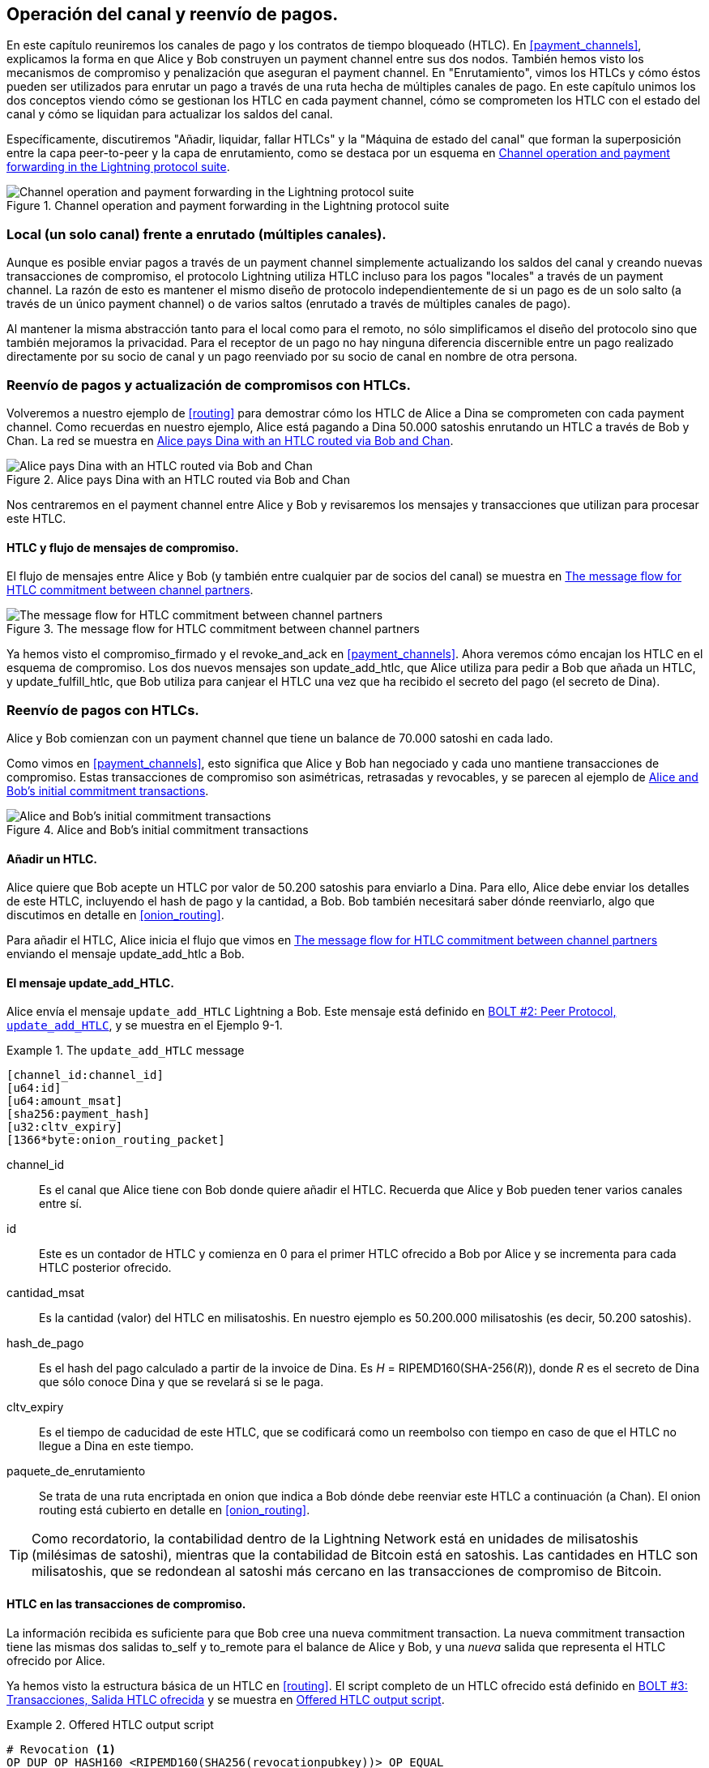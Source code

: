 [[channel_operation]]
== Operación del canal y reenvío de pagos.

En este capítulo reuniremos los canales de pago y los contratos de tiempo bloqueado (HTLC). En <<payment_channels>>, explicamos la forma en que Alice y Bob construyen un payment channel entre sus dos nodos. También hemos visto los mecanismos de compromiso y penalización que aseguran el payment channel. En "Enrutamiento", vimos los HTLCs y cómo éstos pueden ser utilizados para enrutar un pago a través de una ruta hecha de múltiples canales de pago. En este capítulo unimos los dos conceptos viendo cómo se gestionan los HTLC en cada payment channel, cómo se comprometen los HTLC con el estado del canal y cómo se liquidan para actualizar los saldos del canal.

Específicamente, discutiremos "Añadir, liquidar, fallar HTLCs" y la "Máquina de estado del canal" que forman la superposición entre la capa peer-to-peer y la capa de enrutamiento, como se destaca por un esquema en <<LN_protocol_channelops_highlight>>. 

[[LN_protocol_channelops_highlight]]
.Channel operation and payment forwarding in the Lightning protocol suite
image::images/mtln_0901.png["Channel operation and payment forwarding in the Lightning protocol suite"]

=== Local (un solo canal) frente a enrutado (múltiples canales).

Aunque es posible enviar pagos a través de un payment channel simplemente actualizando los saldos del canal y creando nuevas transacciones de compromiso, el protocolo Lightning utiliza HTLC incluso para los pagos "locales" a través de un payment channel. La razón de esto es mantener el mismo diseño de protocolo independientemente de si un pago es de un solo salto (a través de un único payment channel) o de varios saltos (enrutado a través de múltiples canales de pago).

Al mantener la misma abstracción tanto para el local como para el remoto, no sólo simplificamos el diseño del protocolo sino que también mejoramos la privacidad. Para el receptor de un pago no hay ninguna diferencia discernible entre un pago realizado directamente por su socio de canal y un pago reenviado por su socio de canal en nombre de otra persona.

=== Reenvío de pagos y actualización de compromisos con HTLCs.

Volveremos a nuestro ejemplo de <<routing>> para demostrar cómo los HTLC de Alice a Dina se comprometen con cada payment channel. Como recuerdas en nuestro ejemplo, Alice está pagando a Dina 50.000 satoshis enrutando un HTLC a través de Bob y Chan. La red se muestra en <<alice_dina_htlc_2>>. 

[[alice_dina_htlc_2]]
.Alice pays Dina with an HTLC routed via Bob and Chan
image::images/mtln_0809.png["Alice pays Dina with an HTLC routed via Bob and Chan"]

Nos centraremos en el payment channel entre Alice y Bob y revisaremos los mensajes y transacciones que utilizan para procesar este HTLC.

==== HTLC y flujo de mensajes de compromiso.

El flujo de mensajes entre Alice y Bob (y también entre cualquier par de socios del canal) se muestra en <<HTLC_commitment_message_flow>>. 

[[HTLC_commitment_message_flow]]
.The message flow for HTLC commitment between channel partners
image::images/mtln_0903.png["The message flow for HTLC commitment between channel partners"]

[role="pagebreak-before"]
Ya hemos visto el +compromiso_firmado+ y el +revoke_and_ack+ en <<payment_channels>>. Ahora veremos cómo encajan los HTLC en el esquema de compromiso. Los dos nuevos mensajes son +update_add_htlc+, que Alice utiliza para pedir a Bob que añada un HTLC, y +update_fulfill_htlc+, que Bob utiliza para canjear el HTLC una vez que ha recibido el secreto del pago (el secreto de Dina).

=== Reenvío de pagos con HTLCs.

Alice y Bob comienzan con un payment channel que tiene un balance de 70.000 satoshi en cada lado.

Como vimos en <<payment_channels>>, esto significa que Alice y Bob han negociado y cada uno mantiene transacciones de compromiso. Estas transacciones de compromiso son asimétricas, retrasadas y revocables, y se parecen al ejemplo de <<alice_bob_commitment_txs_1>>. 

[[alice_bob_commitment_txs_1]]
.Alice and Bob's initial commitment transactions
image::images/mtln_0904.png["Alice and Bob's initial commitment transactions"]

==== Añadir un HTLC.

Alice quiere que Bob acepte un HTLC por valor de 50.200 satoshis para enviarlo a Dina. Para ello, Alice debe enviar los detalles de este HTLC, incluyendo el hash de pago y la cantidad, a Bob. Bob también necesitará saber dónde reenviarlo, algo que discutimos en detalle en <<onion_routing>>.

Para añadir el HTLC, Alice inicia el flujo que vimos en <<HTLC_commitment_message_flow>> enviando el mensaje +update_add_htlc+ a Bob.

[[update_add_htlc]]
==== El mensaje update_add_HTLC.

Alice envía el mensaje `update_add_HTLC` Lightning a Bob. Este mensaje está definido en https://github.com/lightningnetwork/lightning-rfc/blob/master/02-peer-protocol.md#adding-an-htlc-update_add_htlc[BOLT #2: Peer Protocol, `update_add_HTLC`], y se muestra en el Ejemplo 9-1. 

[[update_add_HTLC_message_fields]]
.The `update_add_HTLC` message
====
----
[channel_id:channel_id]
[u64:id]
[u64:amount_msat]
[sha256:payment_hash]
[u32:cltv_expiry]
[1366*byte:onion_routing_packet]
----
====

+channel_id+:: Es el canal que Alice tiene con Bob donde quiere añadir el HTLC. Recuerda que Alice y Bob pueden tener varios canales entre sí.

+id+:: Este es un contador de HTLC y comienza en +0+ para el primer HTLC ofrecido a Bob por Alice y se incrementa para cada HTLC posterior ofrecido. 

+cantidad_msat+:: Es la cantidad (valor) del HTLC en milisatoshis. En nuestro ejemplo es 50.200.000 milisatoshis (es decir, 50.200 satoshis).

+hash_de_pago+:: Es el hash del pago calculado a partir de la invoice de Dina. Es _H_ = RIPEMD160(SHA-256(_R_)), donde _R_ es el secreto de Dina que sólo conoce Dina y que se revelará si se le paga.

+cltv_expiry+:: Es el tiempo de caducidad de este HTLC, que se codificará como un reembolso con tiempo en caso de que el HTLC no llegue a Dina en este tiempo.

+paquete_de_enrutamiento+:: Se trata de una ruta encriptada en onion que indica a Bob dónde debe reenviar este HTLC a continuación (a Chan). El onion routing está cubierto en detalle en <<onion_routing>>. 

[TIP]
====
Como recordatorio, la contabilidad dentro de la Lightning Network está en unidades de milisatoshis (milésimas de satoshi), mientras que la contabilidad de Bitcoin está en satoshis. Las cantidades en HTLC son milisatoshis, que se redondean al satoshi más cercano en las transacciones de compromiso de Bitcoin.
====

==== HTLC en las transacciones de compromiso.

La información recibida es suficiente para que Bob cree una nueva commitment transaction. La nueva commitment transaction tiene las mismas dos salidas +to_self+ y +to_remote+ para el balance de Alice y Bob, y una _nueva_ salida que representa el HTLC ofrecido por Alice.

Ya hemos visto la estructura básica de un HTLC en <<routing>>. El script completo de un HTLC ofrecido está definido en https://github.com/lightningnetwork/lightning-rfc/blob/master/03-transactions.md#offered-htlc-outputs[BOLT #3: Transacciones, Salida HTLC ofrecida] y se muestra en <<offered_htlc_output_script>>. 


[[offered_htlc_output_script]]
.Offered HTLC output script
====
[source,text,linenums]
----
# Revocation <1>
OP_DUP OP_HASH160 <RIPEMD160(SHA256(revocationpubkey))> OP_EQUAL
OP_IF
    OP_CHECKSIG
OP_ELSE
    <remote_HTLCpubkey> OP_SWAP OP_SIZE 32 OP_EQUAL
    OP_IF
        # Redemption <2>
        OP_HASH160 <RIPEMD160(payment_hash)> OP_EQUALVERIFY
        2 OP_SWAP <local_HTLCpubkey> 2 OP_CHECKMULTISIG
    OP_ELSE
        # Refund <3>
        OP_DROP <cltv_expiry> OP_CHECKLOCKTIMEVERIFY OP_DROP
        OP_CHECKSIG
    OP_ENDIF
OP_ENDIF
----
<1> La primera cláusula de la condicional `OP_IF` es canjeable por Alice con una clave de revocación. Si este compromiso es revocado posteriormente, Alice tendrá una clave de revocación para reclamar esta salida en una transacción de penalización, llevándose todo el balance del canal.
<2> La segunda cláusula es canjeable por la preimagen (secreto de pago, o en nuestro ejemplo, el secreto de Dina) si se revela. Esto permite a Bob reclamar esta salida si tiene el secreto de Dina, lo que significa que ha entregado con éxito el pago a Dina.
<3> La tercera y última cláusula es un reembolso del HTLC a Alice si el HTLC expira sin llegar a Dina. Se bloquea el tiempo con la expiración +cltv_expiry+. Esto asegura que el balance de Alice no está "atascado" en un HTLC que no puede ser dirigido a Dina.
====

Hay tres maneras de reclamar esta salida. Intenta leer el script y ver si puedes averiguarlo (recuerda que es un lenguaje basado en la pila, por lo que las cosas aparecen "al revés").

==== Nuevo compromiso con la salida HTLC.

Bob tiene ahora la información necesaria para añadir este script HTLC como una salida adicional y crear una nueva commitment transaction. El nuevo compromiso de Bob tendrá 50.200 satoshis en la salida HTLC. Esa cantidad provendrá del balance del canal de Alice, por lo que el nuevo balance de Alice será de 19.800 satoshis (70.000 - 50.200 = 19.800). Bob construye este compromiso como un "Compromiso #3" tentativo, mostrado en <<add_commitment_3b>>. 

[[add_commitment_3b]]
.Bob's new commitment with an HTLC output
image::images/mtln_0905.png["Bob's new commitment with an HTLC output"]

[role="pagebreak-before less_space"]
==== Alice se compromete.

Poco después de enviar el mensaje +update_add_htlc+, ella se compromete con el nuevo estado del canal, para que el HTLC pueda ser añadido con seguridad por Bob. Bob tiene la información del HTLC y ha construido un nuevo compromiso pero todavía no tiene este nuevo compromiso firmado por Alice.

Alice envía +compromiso_firmado+ a Bob, con la firma para el nuevo compromiso y para el HTLC que contiene. Hemos visto el mensaje +compromiso_firmado+ en <<payment_channels>>, pero ahora podemos entender el resto de los campos. Como recordatorio, se muestra en <<ops_commitment_signed_message>>. 

[[ops_commitment_signed_message]]
.The `commitment_signed` message
====
----
[channel_id:channel_id]
[signature:signature]
[u16:num_htlcs]
[num_htlcs*signature:htlc_signature]
----
====


Los campos +num_htlcs+ y +htlc_signature+ tienen ahora más sentido:

+num_htlcs+:: Es el número de HTLCs que están pendientes en la commitment transaction. En nuestro ejemplo, sólo un HTLC, el que ofreció Alice.

+htlc_signature+:: Es un array de firmas (+num_htlcs+ de longitud), que contiene las firmas de las salidas HTLC.

Alice puede enviar estas firmas sin dudar: siempre puede obtener un reembolso si el HTLC expira sin ser dirigido a Dina.

Ahora, Bob tiene una nueva commitment transaction firmado, como se muestra en <<signed_commitment_3b>>. 

[[signed_commitment_3b]]
.Bob has a new signed commitment
image::images/mtln_0906.png[Bob has a new signed commitment]

==== Bob reconoce el nuevo compromiso y revoca el antiguo.

Lo hace enviando el mensaje +revoke_and_ack+, tal y como vimos en <<payment_channels>> anteriormente. Como recordatorio, ese mensaje se muestra en <<revoke_and_ack_message_2>>. 

[[revoke_and_ack_message_2]]
.The +revoke_and_ack+ message
====
----
[channel_id:channel_id]
[32*byte:per_commitment_secret]
[point:next_per_commitment_point]
----
====

Bob envía el +per_commitment_secret+ que permite a Alice construir una clave de revocación para construir una transacción de penalización gastando el compromiso antiguo de Bob. Una vez que Bob ha enviado esto, nunca puede publicar el "Compromiso #2" sin arriesgarse a una transacción de penalización y perder todo su dinero. Por lo tanto, el antiguo compromiso es efectivamente revocado.

Bob ha movido efectivamente el estado del canal hacia adelante, como se muestra en <<revoked_commitment_2b>>. 

[[revoked_commitment_2b]]
.Bob has revoked the old commitment
image::images/mtln_0907.png[Bob has revoked the old commitment]

A pesar de que Bob tiene una nueva commitment transaction (firmada) y una salida de HTLC en su interior, no puede considerar que su HTLC se haya establecido con éxito.

Primero necesita que Alice revoque su compromiso anterior, porque de lo contrario, Alice puede retroceder su balance a 70.000 satoshis. Bob necesita asegurarse de que Alice también tiene una commitment transaction que contiene el HTLC y ha revocado el compromiso anterior.

Por eso, si Bob no es el destinatario final de los fondos del HTLC, no debe reenviar todavía el HTLC ofreciendo un HTLC en el siguiente canal con Chan.

Alice ha construido una transacción de nuevo compromiso en espejo que contiene el nuevo HTLC, pero aún debe ser firmado por Bob. Podemos verlo en <<add_commitment_3a>>. 

[[add_commitment_3a]]
.Alice's new commitment with an HTLC output
image::images/mtln_0908.png["Alice's new commitment with an HTLC output"]

Como describimos en <<payment_channels>>, el compromiso de Alice es la imagen en espejo del de Bob, ya que contiene el constructo asimétrico, retrasado y revocable para la revocación y la aplicación de sanciones de los compromisos antiguos. El balance de 19.800 satoshi de Alice (después de deducir el valor HTLC), es retrasado y revocable. El balance de 70.000 satoshi de Bob es inmediatamente revocable.

A continuación, el flujo de mensajes para +commitment_signed+ y +revoke_and_ack+ se repite ahora, pero en sentido contrario. Bob envía +commitment_signed+ para firmar el nuevo compromiso de Alice, y Alice responde revocando su antiguo compromiso.

Para completar, vamos a revisar rápidamente las transacciones de compromiso como esta ronda de compromiso/revocación ocurre.

[role="pagebreak-before less_space"]
==== Bob se compromete.

Bob ahora envía un +commitment_signed+ de vuelta a Alice, con sus firmas para la nueva commitment transaction de Alice, incluyendo la salida HTLC que ha añadido.

Ahora Alice tiene la firma para la nueva commitment transaction. El estado del canal se muestra en <<signed_commitment_3a>>. 

[[signed_commitment_3a]]
.Alice has a new signed commitment
image::images/mtln_0909.png[Alice has a new signed commitment]

Alice puede ahora reconocer el nuevo compromiso revocando el anterior. Alice envía el mensaje +revoke_and_ack+ que contiene el necesario +per_commitment_point+ que permitirá a Bob construir una clave de revocación y una transacción de penalización. Así, Alice revoca su antiguo compromiso.

El estado del canal se muestra en <<revoked_commitment_2a>>.

[[revoked_commitment_2a]]
.Alice has revoked the old commitment
image::images/mtln_0910.png[Alice has revoked the old commitment]

=== Múltiples HTLCs.

En cualquier momento, Alice y Bob pueden tener docenas o incluso cientos de HTLCs a través de un solo canal. Cada HTLC se ofrece y se añade a la commitment transaction como una salida adicional. Por lo tanto, una commitment transaction siempre tiene dos salidas para los balances de los socios del canal y cualquier número de salidas HTLC, una por HTLC.

Como vimos en el mensaje +commitment_signed+, hay una matriz para las firmas de HTLC para que se puedan transmitir múltiples compromisos de HTLC al mismo tiempo.

El número máximo actual de HTLCs permitido en un canal es de 483 HTLCs para tener en cuenta el tamaño máximo de las transacciones de Bitcoin y asegurar que las transacciones de compromiso siguen siendo transacciones válidas de Bitcoin.

Como veremos en la siguiente sección, el máximo es sólo para los HTLCs _pendientes_ porque, una vez que un HTLC se cumple (o falla por tiempo de espera/error), se elimina de la commitment transaction.

=== Cumplimiento del HTLC.

Ahora Bob y Alice tienen una nueva commitment transaction con una salida adicional de HTLC, y hemos logrado un paso importante hacia la actualización de un payment channel.

El nuevo balance de Alice y Bob no refleja todavía que Alice haya enviado con éxito 50.200 satoshis a Bob.

Sin embargo, los HTLCs están ahora configurados de manera que será posible una liquidación segura a cambio de la prueba de pago.

==== Propagación de HTLC.

Supongamos que Bob continúa la cadena y establece un HTLC con Chan por 50.100 satoshis. El proceso será exactamente el mismo que acabamos de ver entre Alice y Bob. Bob enviará +update_add_htlc+ a Chan, luego intercambiarán mensajes +commitment_signed+ y +revoke_and_ack+ en dos rondas, progresando su canal al siguiente estado.

A continuación, Chan hará lo mismo con Dina: ofrecer un HTLC de 50.000 satoshi, comprometerse y revocar, etc. Sin embargo, Dina es la destinataria final del HTLC. Dina es la única que conoce el secreto del pago (la preimagen del hash del pago). Por lo tanto, Dina puede cumplir el HTLC con Chan inmediatamente.

==== Dina cumple el HTLC con Chan.

Dina puede liquidar la HTLC enviando un mensaje +update_fulfill_htlc+ a Chan. El mensaje +update_fulfill_htlc+ está definido en https://github.com/lightningnetwork/lightning-rfc/blob/master/02-peer-protocol.md#removing-an-htlc-update_fulfill_htlc-update_fail_htlc-and-update_fail_malformed_htlc[BOLT #2: Peer Protocol, `update_fulfill_htlc`] y se muestra aquí: 

[[update_fulfill_htlc_message]]
.The +update_fulfill_htlc+ message
----
[channel_id:channel_id]
[u64:id]
[32*byte:payment_preimage]
----

It's a really simple message:

+channel_id+:: The channel ID on which the HTLC is committed.

+id+:: The ID of the HTLC (we started with 0 and incremented for each HTLC on the channel).

+payment_preimage+:: The secret that proves payment was made and redeems the HTLC. This is the +R+ value that was hashed by Dina to produce the payment hash in the invoice to Alice.

When Chan receives this message, he will immediately check if the `payment_preimage` (let's call it _R_) produces the payment hash (let's call it _H_) in the HTLC that he offered to Dina. He hashes it like this:

++++
<ul class="simplelist">
<li><em>H</em> = RIPEMD160(SHA-256 (<em>R</em>))</li>
</ul>
++++

If the result _H_ matches the payment hash in the HTLC, Chan can do a little dance of celebration. This long-awaited secret can be used to redeem the HTLC, and will be passed back along the chain of payment channels all the way to Alice, resolving every HTLC that was part of this payment to Dina.

Volvamos al canal de Alice y Bob y veamos cómo deshacen el HTLC. Para llegar allí, supongamos que Dina envió el +update_fulfill_htlc+ a Chan, Chan envió +update_fulfill_htlc+ a Bob, y Bob envió +update_fulfill_htlc+ a Alice. La preimagen de pago se ha propagado hasta Alice.

==== Bob liquida el HTLC con Alice.

Cuando Bob envía el +update_fulfill_htlc+ a Alice, éste contendrá la misma +payment_preimage+ que Dina seleccionó para su invoice. Esa +imagen_de_pago+ ha viajado hacia atrás a lo largo de la ruta de pago. En cada paso, el +canal_id+ será diferente y el +id+ (HTLC ID) puede ser diferente. Pero la preimagen es la misma.

Alice también validará la +imagen_de_pago+ recibida de Bob. Comparará su hash con el hash del pago en el HTLC que ofreció a Bob. También encontrará que esta preimagen coincide con el hash de la invoice de Dina. Esto es una prueba de que Dina fue pagada.

El flujo de mensajes entre Alice y Bob se muestra en <<htlc_fulfillment_message_flow>>. 

[[htlc_fulfillment_message_flow]]
.The HTLC fulfillment message flow
image::images/mtln_0911.png[The HTLC fulfillment message flow]

Tanto Alice como Bob pueden ahora eliminar el HTLC de las transacciones de compromiso y actualizar sus balances de canal.

Crean nuevos compromisos (Compromiso #4), como se muestra en <<htlc_fulfillment_commitments_added>>. 

[[htlc_fulfillment_commitments_added]]
.The HTLC is removed and balances are updated in new commitments
image::images/mtln_0912.png[The HTLC is removed and balances are updated in new commitments]

[role="pagebreak-before"]
Next, they complete two rounds of commitment and revocation. First, Alice sends +commitment_signed+ to sign Bob's new commitment transaction. Bob responds with +revoke_and_ack+ to revoke his old commitment. Una vez que Bob ha movido el estado del canal hacia adelante, los compromisos se ven como vemos en <<htlc_fulfillment_commitments_bob_commit>>. 

[[htlc_fulfillment_commitments_bob_commit]]
.Alice signs Bob's new commitment and Bob revoked the old one
image::images/mtln_0913.png[Alice signs Bob's new commitment and Bob revoked the old one]

[role="pagebreak-before"]
Finalmente, Bob firma el compromiso de Alice enviándole un mensaje +commitment_signed+. Entonces Alice reconoce y revoca su antiguo compromiso enviando +revoke_and_ack+ a Bob. El resultado final es que tanto Alice como Bob han movido su estado de canal al Compromiso #4, han eliminado el HTLC, y han actualizado sus balances. Su estado actual del canal está representado por las transacciones de compromiso que se muestran en <<alice_bob_htlc_fulfilled>>.

[[alice_bob_htlc_fulfilled]]
.Alice and Bob settle the HTLC and update balances
image::images/mtln_0914.png[Alice and Bob settle the HTLC and update balances]

[role="pagebreak-before less_space"]
=== Eliminación de un HTLC por error o caducidad.

Si un HTLC no se puede cumplir, se puede eliminar del compromiso del canal utilizando el mismo proceso de compromiso y revocación.

En lugar de +update_fulfill_htlc+, Bob enviaría un +update_fail_htlc+ o +update_fail_malformed_htlc+. Estos dos mensajes están definidos en https://github.com/lightningnetwork/lightning-rfc/blob/master/02-peer-protocol.md#removing-an-htlc-update_fulfill_htlc-update_fail_htlc-and-update_fail_malformed_htlc[BOLT #2: Peer Protocol, Removing an HTLC].

El mensaje +update_fail_htlc+ se muestra en lo siguiente:

[[update_fail_htlc_message]]
.The +update_fail_htlc+ message
----
[channel_id:channel_id]
[u64:id]
[u16:len]
[len*byte:reason]
----

Es bastante autoexplicativo. El campo multibyte +reason+ está definido en https://github.com/lightningnetwork/lightning-rfc/blob/master/04-onion-routing.md#failure-messages[BOLT #4: Onion Routing], que describiremos en <<onion_routing>>. 

Si Alice recibiera un +update_fail_htlc+ de Bob, el proceso se desarrollaría de forma muy similar: los dos socios del canal eliminarían el HTLC, crearían transacciones de compromiso actualizadas y pasarían por dos rondas de compromiso/revocación para avanzar el estado del canal hasta el siguiente compromiso. La única diferencia: los saldos finales volverían a ser los que eran sin el HTLC, esencialmente devolviendo a Alice el valor del HTLC.

=== Hacer un pago local.

Llegados a este punto, comprenderás fácilmente por qué los HTLC se utilizan tanto para los pagos remotos como para los locales. Cuando Alice paga a Bob por un café, no sólo actualiza el balance del canal y se compromete con un nuevo estado. En su lugar, el pago se realiza con un HTLC, de la misma manera que Alice pagó a Dina. El hecho de que sólo haya un salto de canal no supone ninguna diferencia. Funcionaría así:
[start=1]
. Alice pide un café en la página de la tienda de Bob.
. La tienda de Bob envía una invoice con un hash de pago.
. Alice construye un HTLC a partir de ese hash de pago.
. Alice ofrece el HTLC a Bob con +update_add_htlc+.
. Alice y Bob intercambian compromisos y revocaciones añadiendo el HTLC a sus transacciones de compromiso.
. Bob envía +update_fulfill_htlc+ a Alice con la preimagen de pago.
. Alice y Bob intercambian compromisos y revocaciones eliminando el HTLC y actualizando los saldos del canal.

Tanto si un HTLC se reenvía a través de muchos canales como si se cumple en un solo "salto" de canal, el proceso es exactamente el mismo

=== Conclusión.

En este capítulo hemos visto cómo las transacciones de compromiso (de <<payment_channels>>) y los HTLCs (de <<routing>>) trabajan juntos. Hemos visto cómo se añade un HTLC a una commitment transaction, y cómo se cumple. Vimos cómo el sistema asimétrico, retrasado y revocable para hacer cumplir el estado del canal se extiende a los HTLCs.

También vimos cómo un pago local y un pago enrutado multisalto se manejan de manera idéntica: usando HTLCs.

En el próximo capítulo veremos el sistema de enrutamiento de mensajes encriptados llamado _onion routing_.